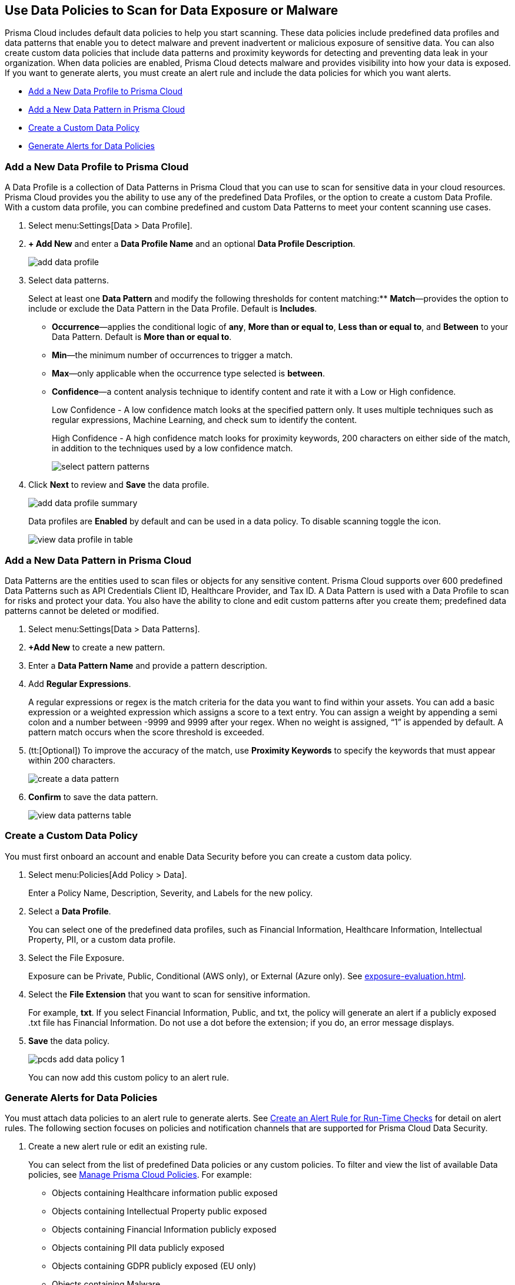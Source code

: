 [#data-policies]
== Use Data Policies to Scan for Data Exposure or Malware

Prisma Cloud includes default data policies to help you start scanning. These data policies include predefined data profiles and data patterns that enable you to detect malware and prevent inadvertent or malicious exposure of sensitive data. You can also create custom data policies that include data patterns and proximity keywords for detecting and preventing data leak in your organization. When data policies are enabled, Prisma Cloud detects malware and provides visibility into how your data is exposed. If you want to generate alerts, you must create an alert rule and include the data policies for which you want alerts.

* xref:#idcd1a0523-2186-44cc-9cb3-201f9b057b39[Add a New Data Profile to Prisma Cloud]
* xref:#idd48115a7-0b21-41d1-aaeb-da15099564e9[Add a New Data Pattern in Prisma Cloud]
* xref:#idaf1783dc-24f2-42e7-81db-519978a3f0b0[Create a Custom Data Policy]
* xref:#ida32d859b-724d-416f-9000-74fa6de13688[Generate Alerts for Data Policies]


[.task]
[#idcd1a0523-2186-44cc-9cb3-201f9b057b39]
=== Add a New Data Profile to Prisma Cloud

A Data Profile is a collection of Data Patterns in Prisma Cloud that you can use to scan for sensitive data in your cloud resources. Prisma Cloud provides you the ability to use any of the predefined Data Profiles, or the option to create a custom Data Profile. With a custom data profile, you can combine predefined and custom Data Patterns to meet your content scanning use cases.

[.procedure]
. Select menu:Settings[Data > Data Profile].

. *+ Add New* and enter a *Data Profile Name* and an optional *Data Profile Description*.
+
image::add-data-profile.png[scale=15]

. Select data patterns.
+
Select at least one *Data Pattern* and modify the following thresholds for content matching:** *Match*—provides the option to include or exclude the Data Pattern in the Data Profile. Default is *Includes*.

** *Occurrence*—applies the conditional logic of *any*, *More than or equal to*, *Less than or equal to*, and *Between* to your Data Pattern. Default is *More than or equal to*.

** *Min*—the minimum number of occurrences to trigger a match.

** *Max*—only applicable when the occurrence type selected is *between*.

** *Confidence*—a content analysis technique to identify content and rate it with a Low or High confidence.
+
Low Confidence - A low confidence match looks at the specified pattern only. It uses multiple techniques such as regular expressions, Machine Learning, and check sum to identify the content.
+
High Confidence - A high confidence match looks for proximity keywords, 200 characters on either side of the match, in addition to the techniques used by a low confidence match.
+
image::select-pattern-patterns.png[scale=18]

. Click *Next* to review and *Save* the data profile.
+
image::add-data-profile-summary.png[scale=20]
+
Data profiles are *Enabled* by default and can be used in a data policy. To disable scanning toggle the icon.
+
image::view-data-profile-in-table.png[scale=18]


[.task]
[#idd48115a7-0b21-41d1-aaeb-da15099564e9]
=== Add a New Data Pattern in Prisma Cloud

Data Patterns are the entities used to scan files or objects for any sensitive content. Prisma Cloud supports over 600 predefined Data Patterns such as API Credentials Client ID, Healthcare Provider, and Tax ID. A Data Pattern is used with a Data Profile to scan for risks and protect your data. You also have the ability to clone and edit custom patterns after you create them; predefined data patterns cannot be deleted or modified.

[.procedure]
. Select menu:Settings[Data > Data Patterns].

. *+Add New* to create a new pattern.

. Enter a *Data Pattern Name* and provide a pattern description.

. Add *Regular Expressions*.
+
A regular expressions or regex is the match criteria for the data you want to find within your assets. You can add a basic expression or a weighted expression which assigns a score to a text entry. You can assign a weight by appending a semi colon and a number between -9999 and 9999 after your regex. When no weight is assigned, “1” is appended by default. A pattern match occurs when the score threshold is exceeded.

. (tt:[Optional]) To improve the accuracy of the match, use *Proximity Keywords* to specify the keywords that must appear within 200 characters.
+
image::create-a-data-pattern.png[scale=25]

. *Confirm* to save the data pattern.
+
image::view-data-patterns-table.png[scale=18]


[.task]
[#idaf1783dc-24f2-42e7-81db-519978a3f0b0]
=== Create a Custom Data Policy

You must first onboard an account and enable Data Security before you can create a custom data policy.

[.procedure]
. Select menu:Policies[Add Policy > Data].
+
Enter a Policy Name, Description, Severity, and Labels for the new policy.

. Select a *Data Profile*.
+
You can select one of the predefined data profiles, such as Financial Information, Healthcare Information, Intellectual Property, PII, or a custom data profile.

. Select the File Exposure.
+
Exposure can be Private, Public, Conditional (AWS only), or External (Azure only). See xref:exposure-evaluation.adoc#exposure-evaluation[].

. Select the *File Extension* that you want to scan for sensitive information.
+
For example, *txt*. If you select Financial Information, Public, and txt, the policy will generate an alert if a publicly exposed .txt file has Financial Information. Do not use a dot before the extension; if you do, an error message displays.

. *Save* the data policy.
+
image::pcds-add-data-policy-1.png[scale=40]
+
You can now add this custom policy to an alert rule.


[.task]
[#ida32d859b-724d-416f-9000-74fa6de13688]
=== Generate Alerts for Data Policies

You must attach data policies to an alert rule to generate alerts. See xref:../../manage-prisma-cloud-alerts/create-an-alert-rule.adoc#idd1af59f7-792f-42bf-9d63-12d29ca7a950[Create an Alert Rule for Run-Time Checks] for detail on alert rules. The following section focuses on policies and notification channels that are supported for Prisma Cloud Data Security.

[.procedure]
. Create a new alert rule or edit an existing rule.
+
You can select from the list of predefined Data policies or any custom policies. To filter and view the list of available Data policies, see xref:../../prisma-cloud-policies/manage-prisma-cloud-policies.adoc#id3a353f17-20fd-4632-8173-8893ab57fe0d[Manage Prisma Cloud Policies]. For example:
+
* Objects containing Healthcare information public exposed
* Objects containing Intellectual Property public exposed
* Objects containing Financial Information publicly exposed
* Objects containing PII data publicly exposed
* Objects containing GDPR publicly exposed (EU only)
* Objects containing Malware
+
image::pcds-data-policies.png[scale=40]

. Select the notification channels.
+
Prisma Cloud Data Security only supports—Amazon SQS, Splunk, and Webhook integration. See xref:../../configure-external-integrations-on-prisma-cloud/configure-external-integrations-on-prisma-cloud.adoc#id24911ff9-c9ec-4503-bb3a-6cfce792a70d[Configure External Integrations on Prisma Cloud].

. *Confirm* to save the alert rule.

. View data policy alerts and scan results.

.. Select menu:Alerts[Overview].

... Filter on Policy Type—Data, to view all alerts related to Data policies.

... Select an alert to view details.
+
Click Bucket Name to see bucket information in the xref:data-inventory.adoc#data-inventory[].
+
Click Object Name to see object information in Data Inventory, xref:object-explorer.adoc#object-explorer[].
+
Click on Alert Rule to see the Alert Rule that generates this particular instance

.. Select menu:Dashboard[Data.]
+
The *Top Publicly Exposed Objects by Data Profile* widget and the *Object Data Profile Region* map give you a view into how your content is exposed.
